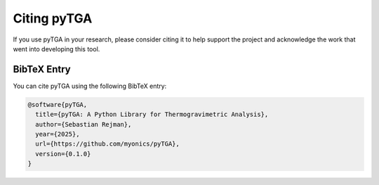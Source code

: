 Citing pyTGA
============

If you use pyTGA in your research, please consider citing it to help support the project and acknowledge the work that went into developing this tool.

BibTeX Entry
------------

You can cite pyTGA using the following BibTeX entry:

.. code-block:: bibtex

   @software{pyTGA,
     title={pyTGA: A Python Library for Thermogravimetric Analysis},
     author={Sebastian Rejman},
     year={2025},
     url={https://github.com/myonics/pyTGA},
     version={0.1.0}
   }

